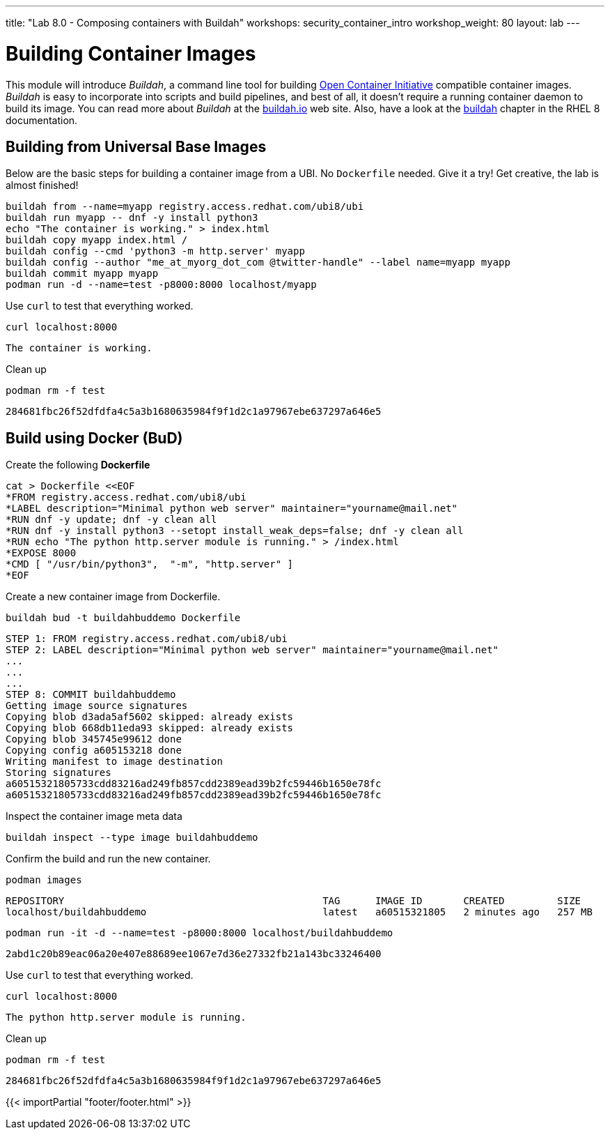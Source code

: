---
title: "Lab 8.0 - Composing containers with Buildah"
workshops: security_container_intro
workshop_weight: 80
layout: lab
---

:GUID: %guid%
:markup-in-source: verbatim,attributes,quotes
:toc:

:badges:
:icons: font
:imagesdir: /workshops/security_container_intro/images
:source-highlighter: highlight.js
:source-language: yaml


= Building Container Images

This module will introduce _Buildah_, a command line tool for building https://https://www.opencontainers.org/[Open Container Initiative]
compatible container images. _Buildah_ is easy to incorporate into scripts and build pipelines, and best of all, it doesn't require a running container daemon to build its image. You can read more about _Buildah_ at the https://buildah.io[buildah.io] web site. Also, have a look at the https://access.redhat.com/documentation/en-us/red_hat_enterprise_linux/8/html-single/building_running_and_managing_containers/index#building-container-images-with-buildah_building-running-and-managing-containers[buildah] chapter in the RHEL 8 documentation. 

== Building from Universal Base Images

Below are the basic steps for building a container image from a UBI. No `Dockerfile` needed. Give it a try! Get creative, the lab is almost finished!

[source,bash]
----
buildah from --name=myapp registry.access.redhat.com/ubi8/ubi
buildah run myapp -- dnf -y install python3
echo "The container is working." > index.html
buildah copy myapp index.html /
buildah config --cmd 'python3 -m http.server' myapp
buildah config --author "me_at_myorg_dot_com @twitter-handle" --label name=myapp myapp
buildah commit myapp myapp
podman run -d --name=test -p8000:8000 localhost/myapp
----

Use `curl` to test that everything worked.
[source,bash]
----
curl localhost:8000
----
....
The container is working.
....

Clean up
[source,bash]
----
podman rm -f test
----
....
284681fbc26f52dfdfa4c5a3b1680635984f9f1d2c1a97967ebe637297a646e5
....

== Build using Docker (BuD)

Create the following *Dockerfile*
[source,bash]
----
cat > Dockerfile <<EOF
*FROM registry.access.redhat.com/ubi8/ubi
*LABEL description="Minimal python web server" maintainer="yourname@mail.net"
*RUN dnf -y update; dnf -y clean all
*RUN dnf -y install python3 --setopt install_weak_deps=false; dnf -y clean all
*RUN echo "The python http.server module is running." > /index.html
*EXPOSE 8000
*CMD [ "/usr/bin/python3",  "-m", "http.server" ]
*EOF
----

Create a new container image from Dockerfile.
[source,bash]
----
buildah bud -t buildahbuddemo Dockerfile
----
....
STEP 1: FROM registry.access.redhat.com/ubi8/ubi
STEP 2: LABEL description="Minimal python web server" maintainer="yourname@mail.net"
...
...
...
STEP 8: COMMIT buildahbuddemo
Getting image source signatures
Copying blob d3ada5af5602 skipped: already exists
Copying blob 668db11eda93 skipped: already exists
Copying blob 345745e99612 done
Copying config a605153218 done
Writing manifest to image destination
Storing signatures
a60515321805733cdd83216ad249fb857cdd2389ead39b2fc59446b1650e78fc
a60515321805733cdd83216ad249fb857cdd2389ead39b2fc59446b1650e78fc
....

Inspect the container image meta data
[source,bash]
----
buildah inspect --type image buildahbuddemo
----

Confirm the build and run the new container.
[source,bash]
----
podman images
----
....
REPOSITORY                                            TAG      IMAGE ID       CREATED         SIZE
localhost/buildahbuddemo                              latest   a60515321805   2 minutes ago   257 MB
....
[source,bash]
----
podman run -it -d --name=test -p8000:8000 localhost/buildahbuddemo
----
....
2abd1c20b89eac06a20e407e88689ee1067e7d36e27332fb21a143bc33246400
....

Use `curl` to test that everything worked.
[source,bash]
----
curl localhost:8000
----
....
The python http.server module is running.
....

Clean up
[source,bash]
----
podman rm -f test
----
....
284681fbc26f52dfdfa4c5a3b1680635984f9f1d2c1a97967ebe637297a646e5
....

{{< importPartial "footer/footer.html" >}}
